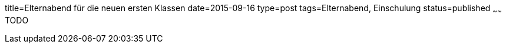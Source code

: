 title=Elternabend für die neuen ersten Klassen
date=2015-09-16
type=post
tags=Elternabend, Einschulung
status=published
~~~~~~
TODO
